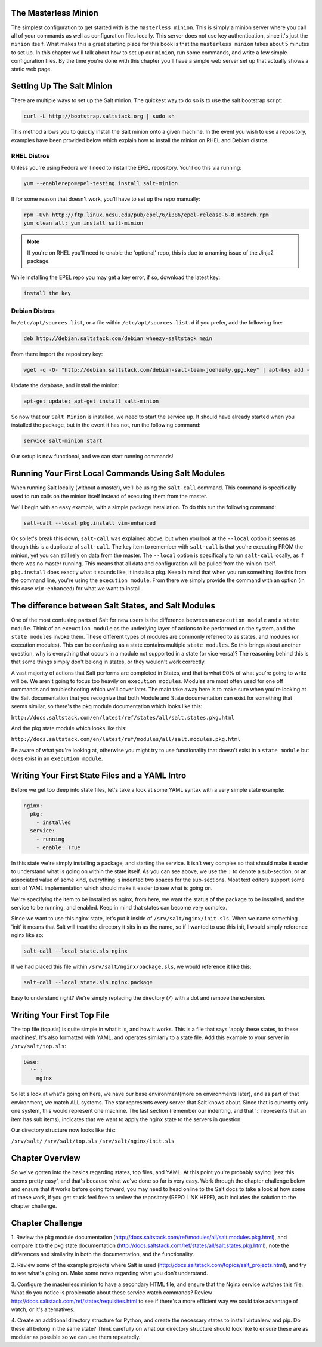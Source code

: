 The Masterless Minion
=====================

The simplest configuration to get started with is the ``masterless minion``.
This is simply a minion server where you call all of your commands as well
as configuration files locally. This server does not use key authentication,
since it's just the ``minion`` itself. What makes this a great starting place
for this book is that the ``masterless minion`` takes about 5 minutes to set
up. In this chapter we'll talk about how to set up our ``minion``, run some
commands, and write a few simple configuration files. By the time you're done
with this chapter you'll have a simple web server set up that actually shows
a static web page.


Setting Up The Salt Minion
==========================

There are multiple ways to set up the Salt minion. The quickest way to do so
is to use the salt bootstrap script:

.. code-block:: bash

    curl -L http://bootstrap.saltstack.org | sudo sh

This method allows you to quickly install the Salt minion onto a given machine.
In the event you wish to use a repository, examples have been provided below
which explain how to install the minion on RHEL and Debian distros.

RHEL Distros
------------

Unless you're using Fedora we'll need to install the EPEL repository. You'll
do this via running:

.. code-block:: bash

    yum --enablerepo=epel-testing install salt-minion


If for some reason that doesn't work, you'll have to set up the repo manually:

.. code-block:: bash

    rpm -Uvh http://ftp.linux.ncsu.edu/pub/epel/6/i386/epel-release-6-8.noarch.rpm
    yum clean all; yum install salt-minion

.. note::

    If you're on RHEL you'll need to enable the 'optional' repo, this is due
    to a naming issue of the Jinja2 package.

While installing the EPEL repo you may get a key error, if so, download the
latest key:

.. code-block:: bash

    install the key

Debian Distros
--------------

In ``/etc/apt/sources.list``, or a file within ``/etc/apt/sources.list.d`` if
you prefer, add the following line:

.. code-block:: bash
    
    deb http://debian.saltstack.com/debian wheezy-saltstack main

From there import the repository key:

.. code-block:: bash

    wget -q -O- "http://debian.saltstack.com/debian-salt-team-joehealy.gpg.key" | apt-key add -

Update the database, and install the minion:

.. code-block:: bash

    apt-get update; apt-get install salt-minion

So now that our ``Salt Minion`` is installed, we need to start the service up.
It should have already started when you installed the package, but in the
event it has not, run the following command:

.. code-block:: bash

    service salt-minion start

Our setup is now functional, and we can start running commands!

Running Your First Local Commands Using Salt Modules
====================================================

When running Salt locally (without a master), we'll be using the ``salt-call``
command. This command is specifically used to run calls on the minion
itself instead of executing them from the master.

We'll begin with an easy example, with a simple package installation. To do
this run the following command:

.. code-block:: bash

    salt-call --local pkg.install vim-enhanced

Ok so let's break this down, ``salt-call`` was explained above, but when you
look at the ``--local`` option it seems as though this is a duplicate of
``salt-call``. The key item to remember with ``salt-call`` is that you're
executing FROM the minion, yet you can still rely on data from the master. The
``--local`` option is specifically to run ``salt-call`` locally, as if there
was no master running. This means that all data and configuration will be
pulled from the minion itself. ``pkg.install`` does exactly what it sounds
like, it installs a pkg. Keep in mind that when you run something like this
from the command line, you're using the ``execution module``. From there we
simply provide the command with an option (in this case ``vim-enhanced``)
for what we want to install.

The difference between Salt States, and Salt Modules
====================================================

One of the most confusing parts of Salt for new users is the difference
between an ``execution module`` and a ``state module``. Think of an
``exeuction module`` as the underlying layer of actions to be performed on the
system, and the ``state modules`` invoke them. These different types of
modules are commonly referred to as states, and modules (or execution
modules). This can be confusing as a state contains multiple
``state modules``. So this brings about another question, why is everything
that occurs in a module not supported in a state (or vice versa)? The
reasoning behind this is that some things simply don't belong in states, or
they wouldn't work correctly.

A vast majority of actions that Salt performs are completed in States, and that
is what 90% of what you're going to write will be. We aren't going
to focus too heavily on ``execution modules``. Modules are most often used for
one off commands and troubleshooting which we'll cover later. The main take
away here is to make sure when you're looking at the Salt documentation that
you recognize that both Module and State documentation can exist for something
that seems similar, so there's the pkg module documentation which looks like
this: 

``http://docs.saltstack.com/en/latest/ref/states/all/salt.states.pkg.html``

And the pkg state module which looks like this:

``http://docs.saltstack.com/en/latest/ref/modules/all/salt.modules.pkg.html``

Be aware of what you're looking at, otherwise you might try to use
functionality that doesn't exist in a ``state module`` but does exist in an
``execution module``.

Writing Your First State Files and a YAML Intro
===============================================

Before we get too deep into state files, let's take a look at some YAML syntax
with a very simple state example:

.. code-block:: yaml

    nginx:
      pkg:
        - installed
      service:
        - running
        - enable: True

In this state we're simply installing a package, and starting the service. It
isn't very complex so that should make it easier to understand what is going
on within the state itself. As you can see above, we use the ``:`` to denote a
sub-section, or an associated value of some kind, everything is indented two
spaces for the sub-sections. Most text editors support some sort of YAML 
implementation which should make it easier to see what is going on.

We're specifying the item to be installed as nginx, from here, we want the
status of the package to be installed, and the service to be running, and
enabled. Keep in mind that states can become very complex.

Since we want to use this nginx state, let's put it inside of
``/srv/salt/nginx/init.sls``. When we name something 'init' it means that Salt
will treat the directory it sits in as the name, so if I wanted to use this
init, I would simply reference nginx like so:

.. code-block:: yaml

    salt-call --local state.sls nginx

If we had placed this file within ``/srv/salt/nginx/package.sls``, we would
reference it like this:

.. code-block:: yaml

    salt-call --local state.sls nginx.package

Easy to understand right? We're simply replacing the directory (``/``) with a
dot and remove the extension.

Writing Your First Top File
===========================

The top file (top.sls) is quite simple in what it is, and how it works. This
is a file that says 'apply these states, to these machines'. It's also
formatted with YAML, and operates similarly to a state file. Add this example
to your server in ``/srv/salt/top.sls``:

.. code-block:: yaml

    base:
      '*':
        nginx

So let's look at what's going on here, we have our base environment(more on
environments later), and as part of that environment, we match ALL systems.
The star represents every server that Salt knows about. Since that is
currently only one system, this would represent one machine. The last section
(remember our indenting, and that ':' represents that an item has sub items),
indicates that we want to apply the nginx state to the servers in question.

Our directory structure now looks like this:

``/srv/salt/``
``/srv/salt/top.sls``
``/srv/salt/nginx/init.sls``

Chapter Overview
================

So we've gotten into the basics regarding states, top files, and YAML. At this
point you're probably saying 'jeez this seems pretty easy', and that's because
what we've done so far is very easy. Work through the chapter challenge below
and ensure that it works before going forward, you may need to head online to
the Salt docs to take a look at how some of these work, if you get stuck feel
free to review the repository (REPO LINK HERE), as it includes the solution to
the chapter challenge.


Chapter Challenge
=================

1. Review the pkg module documentation
(http://docs.saltstack.com/ref/modules/all/salt.modules.pkg.html), and compare
it to the pkg state documentation
(http://docs.saltstack.com/ref/states/all/salt.states.pkg.html), note the
differences and similarity in both the documentation, and the functionality.

2. Review some of the example projects where Salt is used
(http://docs.saltstack.com/topics/salt_projects.html), and try to see what's
going on. Make some notes regarding what you don't understand.

3. Configure the masterless minion to have a secondary HTML file, and ensure
that the Nginx service watches this file. What do you notice is problematic
about these service watch commands? Review
http://docs.saltstack.com/ref/states/requisites.html to see if there's a more
efficient way we could take advantage of watch, or it's alternatives.

4. Create an additional directory structure for Python, and create the
necessary states to install virtualenv and pip. Do these all belong in the
same state? Think carefully on what our directory structure should look like
to ensure these are as modular as possible so we can use them repeatedly.